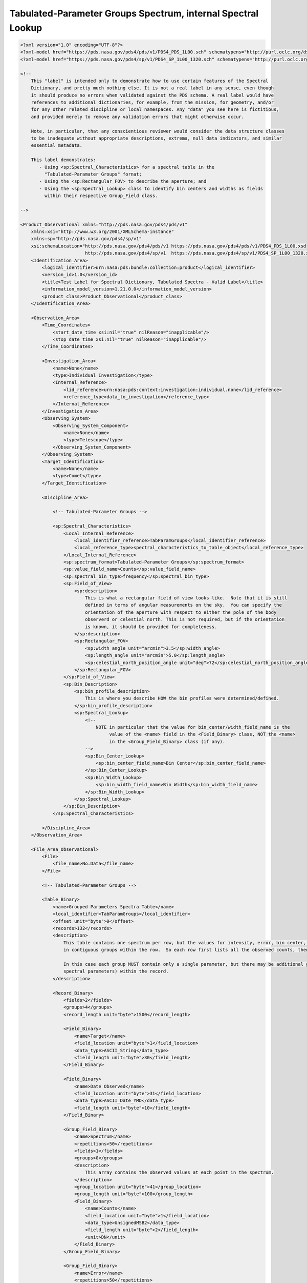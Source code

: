 #############################################################################################
Tabulated-Parameter Groups Spectrum, internal Spectral Lookup
#############################################################################################

.. code-block:: XML

    <?xml version="1.0" encoding="UTF-8"?>
    <?xml-model href="https://pds.nasa.gov/pds4/pds/v1/PDS4_PDS_1L00.sch" schematypens="http://purl.oclc.org/dsdl/schematron"?>
    <?xml-model href="https://pds.nasa.gov/pds4/sp/v1/PDS4_SP_1L00_1320.sch" schematypens="http://purl.oclc.org/dsdl/schematron"?>
    
    <!-- 
        This "label" is intended only to demonstrate how to use certain features of the Spectral
        Dictionary, and pretty much nothing else. It is not a real label in any sense, even though
        it should produce no errors when validated against the PDS schema. A real label would have
        references to additional dictionaries, for example, from the mission, for geometry, and/or
        for any other related discipline or local namespaces. Any "data" you see here is fictitious,
        and provided merely to remove any validation errors that might otherwise occur.
            
        Note, in particular, that any conscientious reviewer would consider the data structure classes
        to be inadequate without appropriate descriptions, extrema, null data indicators, and similar
        essential metadata.
    
        This label demonstrates:
           - Using <sp:Spectral_Characteristics> for a spectral table in the 
             "Tabulated-Paramater Groups" fornat;
           - Using the <sp:Rectangular_FOV> to describe the aperture; and
           - Using the <sp:Spectral_Lookup> class to identify bin centers and widths as fields 
             within their respective Group_Field class.
    
    -->
    
    <Product_Observational xmlns="http://pds.nasa.gov/pds4/pds/v1"
        xmlns:xsi="http://www.w3.org/2001/XMLSchema-instance"
        xmlns:sp="http://pds.nasa.gov/pds4/sp/v1"
        xsi:schemaLocation="http://pds.nasa.gov/pds4/pds/v1 https://pds.nasa.gov/pds4/pds/v1/PDS4_PDS_1L00.xsd
                            http://pds.nasa.gov/pds4/sp/v1  https://pds.nasa.gov/pds4/sp/v1/PDS4_SP_1L00_1320.xsd">
        <Identification_Area>
            <logical_identifier>urn:nasa:pds:bundle:collection:product</logical_identifier>
            <version_id>1.0</version_id>
            <title>Test Label for Spectral Dictionary, Tabulated Spectra - Valid Label</title>
            <information_model_version>1.21.0.0</information_model_version>
            <product_class>Product_Observational</product_class>        
        </Identification_Area>
        
        <Observation_Area>
            <Time_Coordinates>
                <start_date_time xsi:nil="true" nilReason="inapplicable"/>
                <stop_date_time xsi:nil="true" nilReason="inapplicable"/>
            </Time_Coordinates>
            
            <Investigation_Area>
                <name>None</name>
                <type>Individual Investigation</type>
                <Internal_Reference>
                    <lid_reference>urn:nasa:pds:context:investigation:individual.none</lid_reference>
                    <reference_type>data_to_investigation</reference_type>
                </Internal_Reference>
            </Investigation_Area>
            <Observing_System>
                <Observing_System_Component>
                    <name>None</name>
                    <type>Telescope</type>
                </Observing_System_Component>
            </Observing_System>
            <Target_Identification>
                <name>None</name>
                <type>Comet</type>
            </Target_Identification>
            
            <Discipline_Area>
                
                <!-- Tabulated-Parameter Groups -->
                
                <sp:Spectral_Characteristics>
                    <Local_Internal_Reference>
                        <local_identifier_reference>TabParamGroups</local_identifier_reference>
                        <local_reference_type>spectral_characteristics_to_table_object</local_reference_type>
                    </Local_Internal_Reference>
                    <sp:spectrum_format>Tabulated-Parameter Groups</sp:spectrum_format>
                    <sp:value_field_name>Counts</sp:value_field_name>
                    <sp:spectral_bin_type>frequency</sp:spectral_bin_type>
                    <sp:Field_of_View>
                        <sp:description>
                            This is what a rectangular field of view looks like.  Note that it is still
                            defined in terms of angular measurements on the sky.  You can specify the
                            orientation of the aperture with respect to either the pole of the body 
                            observerd or celestial north. This is not required, but if the orientation 
                            is known, it should be provided for completeness.
                        </sp:description>
                        <sp:Rectangular_FOV>
                            <sp:width_angle unit="arcmin">3.5</sp:width_angle>
                            <sp:length_angle unit="arcmin">5.0</sp:length_angle>
                            <sp:celestial_north_position_angle unit="deg">72</sp:celestial_north_position_angle>
                        </sp:Rectangular_FOV>
                    </sp:Field_of_View>
                    <sp:Bin_Description>
                        <sp:bin_profile_description>
                            This is where you describe HOW the bin profiles were determined/defined.
                        </sp:bin_profile_description>
                        <sp:Spectral_Lookup>
                            <!--
                                NOTE in particular that the value for bin_center/width_field_name is the
                                     value of the <name> field in the <Field_Binary> class, NOT the <name>
                                     in the <Group_Field_Binary> class (if any).
                            -->
                            <sp:Bin_Center_Lookup>
                                <sp:bin_center_field_name>Bin Center</sp:bin_center_field_name>
                            </sp:Bin_Center_Lookup>
                            <sp:Bin_Width_Lookup>
                                <sp:bin_width_field_name>Bin Width</sp:bin_width_field_name>
                            </sp:Bin_Width_Lookup>
                        </sp:Spectral_Lookup>
                    </sp:Bin_Description>
                </sp:Spectral_Characteristics>
    
            </Discipline_Area>
        </Observation_Area>
        
        <File_Area_Observational>
            <File>
                <file_name>No.Data</file_name>
            </File>
    
            <!-- Tabulated-Parameter Groups -->
            
            <Table_Binary>
                <name>Grouped Parameters Spectra Table</name>
                <local_identifier>TabParamGroups</local_identifier>
                <offset unit="byte">0</offset>
                <records>132</records>
                <description>
                    This table contains one spectrum per row, but the values for intensity, error, bin center, and bin width occur 
                    in contiguous groups within the row.  So each row first lists all the observed counts, then all the errors, etc.
                    
                    In this case each group MUST contain only a single parameter, but there may be additional groups (unrelated to
                    spectral parameters) within the record.
                </description>
                
                <Record_Binary>
                    <fields>2</fields>
                    <groups>4</groups>
                    <record_length unit="byte">1500</record_length>
                    
                    <Field_Binary>
                        <name>Target</name>
                        <field_location unit="byte">1</field_location>
                        <data_type>ASCII_String</data_type>
                        <field_length unit="byte">30</field_length>
                    </Field_Binary>
                    
                    <Field_Binary>
                        <name>Date Observed</name>
                        <field_location unit="byte">31</field_location>
                        <data_type>ASCII_Date_YMD</data_type>
                        <field_length unit="byte">10</field_length>
                    </Field_Binary>
                    
                    <Group_Field_Binary>
                        <name>Spectrum</name>
                        <repetitions>50</repetitions>
                        <fields>1</fields>
                        <groups>0</groups>
                        <description>
                            This array contains the observed values at each point in the spectrum.
                        </description>
                        <group_location unit="byte">41</group_location>
                        <group_length unit="byte">100</group_length>
                        <Field_Binary>
                            <name>Counts</name>
                            <field_location unit="byte">1</field_location>
                            <data_type>UnsignedMSB2</data_type>
                            <field_length unit="byte">2</field_length>
                            <unit>DN</unit>
                        </Field_Binary>
                    </Group_Field_Binary>
                    
                    <Group_Field_Binary>
                        <name>Error</name>
                        <repetitions>50</repetitions>
                        <fields>1</fields>
                        <groups>0</groups>
                        <group_location unit="byte">141</group_location>
                        <group_length unit="byte">100</group_length>
                        <Field_Binary>
                            <name>OneSigma</name>
                            <field_location unit="byte">1</field_location>
                            <data_type>UnsignedMSB2</data_type>
                            <field_length unit="byte">2</field_length>
                            <unit>DN</unit>
                        </Field_Binary>
                    </Group_Field_Binary>
                    
                    <Group_Field_Binary>
                        <name>Center Frequency</name> <!-- This is NOT the name to use in <sp:bin_center_field_name>. -->
                        <repetitions>50</repetitions>
                        <fields>1</fields>
                        <groups>0</groups>
                        <group_location unit="byte">241</group_location>
                        <group_length unit="byte">200</group_length>
                        <Field_Binary>
                            <name>Bin Center</name> <!-- THIS is the name to use in <sp:bin_center_field_name>. It must be present. -->
                            <field_location unit="byte">1</field_location>
                            <data_type>IEEE754MSBSingle</data_type>
                            <field_length unit="byte">4</field_length>
                            <unit>Hz</unit>
                        </Field_Binary>
                    </Group_Field_Binary>
                    
                    <Group_Field_Binary>
                        <name>FWHM</name> <!-- This is NOT the name to use in <sp:bin_width_field_name>. -->
                        <repetitions>50</repetitions>
                        <fields>1</fields>
                        <groups>0</groups>
                        <group_location unit="byte">441</group_location>
                        <group_length unit="byte">200</group_length>
                        <Field_Binary>
                            <name>Bin Width</name> <!-- THIS is the name to use in <sp:bin_width_field_name>. It must be present. -->
                            <field_location unit="byte">1</field_location>
                            <data_type>IEEE754MSBSingle</data_type>
                            <field_length unit="byte">4</field_length>
                            <unit>Hz</unit>
                        </Field_Binary>
                    </Group_Field_Binary>
                </Record_Binary>
            </Table_Binary>
            
        </File_Area_Observational>
    </Product_Observational>
